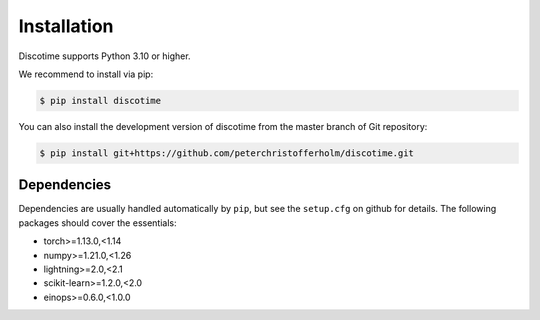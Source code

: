 Installation
============

Discotime supports Python 3.10 or higher.

We recommend to install via pip:

.. code-block:: bash

    $ pip install discotime

You can also install the development version of discotime 
from the master branch of Git repository:

.. code-block:: bash

    $ pip install git+https://github.com/peterchristofferholm/discotime.git


Dependencies
------------

Dependencies are usually handled automatically by ``pip``, 
but see the ``setup.cfg`` on github for details.
The following packages should cover the essentials:

- torch>=1.13.0,<1.14
- numpy>=1.21.0,<1.26
- lightning>=2.0,<2.1
- scikit-learn>=1.2.0,<2.0
- einops>=0.6.0,<1.0.0
